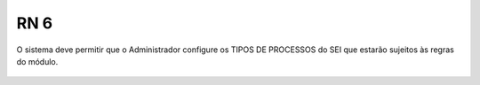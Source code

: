 **RN 6**
========
O sistema deve permitir que o Administrador configure os TIPOS DE PROCESSOS do SEI que estarão sujeitos às regras do módulo.

.. figure:: TiposProcessos.png
